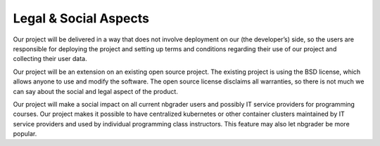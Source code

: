 Legal & Social Aspects
======================
Our project will be delivered in a way that does not involve deployment on our (the developer’s) side, so the users are responsible for deploying the project and setting up terms and conditions regarding their use of our project and collecting their user data.

Our project will be an extension on an existing open source project. The existing project is using the BSD license, which allows anyone to use and modify the software. The open source license disclaims all warranties, so there is not much we can say about the social and legal aspect of the product.

Our project will make a social impact on all current nbgrader users and possibly IT service providers for programming courses. Our project makes it possible to have centralized kubernetes or other container clusters maintained by IT service providers and used by individual programming class instructors. This feature may also let nbgrader be more popular.

